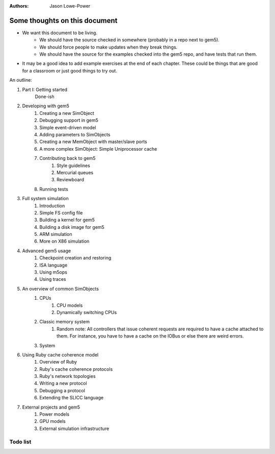:authors: Jason Lowe-Power


------------------------------
Some thoughts on this document
------------------------------

* We want this document to be living.
   * We should have the source checked in somewhere (probably in a repo next to gem5).
   * We should force people to make updates when they break things.
   * We should have the source for the examples checked into the gem5 repo, and have tests that run them.
* It may be a good idea to add example exercises at the end of each chapter. These could be things that are good for a classroom or just good things to try out.

An outline:

#. Part I: Getting started
    Done-ish
#. Developing with gem5
    #. Creating a new SimObject
    #. Debugging support in gem5
    #. Simple event-driven model
    #. Adding parameters to SimObjects
    #. Creating a new MemObject with master/slave ports
    #. A more complex SimObject: Simple Uniprocessor cache
    #. Contributing back to gem5
        #. Style guidelines
        #. Mercurial queues
        #. Reviewboard
    #. Running tests
#. Full system simulation
    #. Introduction
    #. Simple FS config file
    #. Building a kernel for gem5
    #. Building a disk image for gem5
    #. ARM simulation
    #. More on X86 simulation
#. Advanced gem5 usage
    #. Checkpoint creation and restoring
    #. ISA language
    #. Using m5ops
    #. Using traces
#. An overview of common SimObjects
    #. CPUs
        #. CPU models
        #. Dynamically switching CPUs
    #. Classic memory system
        #. Random note: All controllers that issue coherent requests are required to have a cache attached to them. For instance, you have to have a cache on the IOBus or else there are weird errors.
    #. System
#. Using Ruby cache coherence model
    #. Overview of Ruby
    #. Ruby's cache coherence protocols
    #. Ruby's network topologies
    #. Writing a new protocol
    #. Debugging a protocol
    #. Extending the SLICC language
#. External projects and gem5
    #. Power models
    #. GPU models
    #. External simulation infrastructure

.. todo::

    Add information about address ranges and interleaved address ranges.

Todo list
~~~~~~~~~

.. todolist::
